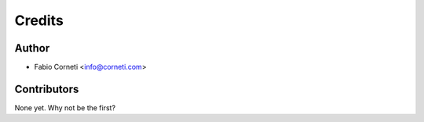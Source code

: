 =======
Credits
=======

Author
------

* Fabio Corneti <info@corneti.com>

Contributors
------------

None yet. Why not be the first?
